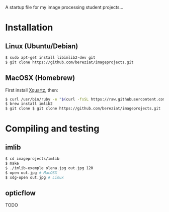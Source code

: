A startup file for my image processing student projects...

* Installation
** Linux (Ubuntu/Debian)
   #+BEGIN_SRC sh
$ sudo apt-get install libimlib2-dev git  
$ git clone https://github.com/bereziat/imageprojects.git
   #+END_SRC
** MacOSX (Homebrew)
   First install [[http://www.xquartz.org/][Xquartz]], then:
   #+BEGIN_SRC sh
$ curl /usr/bin/ruby -e "$(curl -fsSL https://raw.githubusercontent.com/Homebrew/install/master/install)"
$ brew install imlib2
$ git clone $ git clone https://github.com/bereziat/imageprojects.git
   #+END_SRC
* Compiling and testing
** imlib
  #+BEGIN_SRC sh
$ cd imageprojects/imlib
$ make
$ ./imlib-exemple olena.jpg out.jpg 120
$ open out.jpg # MacOSX
$ xdg-open out.jpg # Linux  
  #+END_SRC
** opticflow
   TODO
